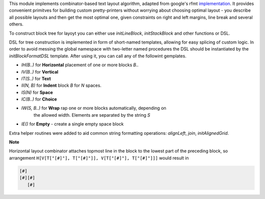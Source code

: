 This module implements combinator-based text layout algorithm, adapted from
google's rfmt `implementation <https://github.com/google/rfmt>`_. It
provides convenient primitves for building custom pretty-printers without
worrying about choosing optimal layout - you describe all possible layouts
and then get the most optimal one, given constraints on right and left
margins, line break and several others.

To construct block tree for layoyt you can either use `initLineBlock`,
`initStackBlock` and other functions or DSL.

DSL for tree construction is implemented in form of short-named templates,
allowing for easy splicing of custom logic. In order to avoid messing the
global namespace with two-letter named procedures the DSL should be
instantiated by the `initBlockFormatDSL` template. After using it, you can
call any of the followint gemplates.

- `lH(B..)` for **Horizontal** placement of one or more blocks `B..`
- `lV(B..)` for **Vertical**
- `lT(S..)` for **Text**
- `lI(N, B)` for **Indent** block `B` for `N` spaces.
- `lS(N)` for **Space**
- `lC(B..)` for **Choice**
- `lW(S, B..)` for **Wrap** rap one or more blocks automatically, depending on
   the allowed width. Elements are separated by the string `S`
- `lE()` for **Empty** - create a single empty space block

Extra helper routines were added to aid common string formatting
operations: `alignLeft`, `join`, `initAlignedGrid`.

**Note**

Horizontal layout combinator attaches topmost line in the block to the
lowest part of the preceding block, so arrangement ``H[V[T["[#]"],
T["[#]"]], V[T["[#]"], T["[#]"]]]`` would result in

.. code-block ::

  [#]
  [#][#]
     [#]
